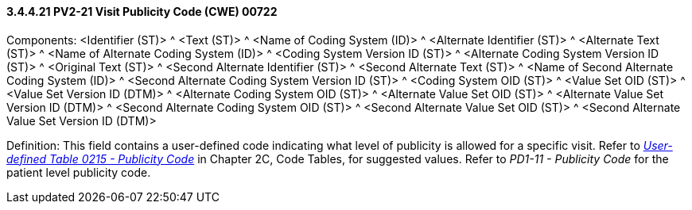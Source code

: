 ==== *3.4.4.21* PV2-21 Visit Publicity Code (CWE) 00722

Components: <Identifier (ST)> ^ <Text (ST)> ^ <Name of Coding System (ID)> ^ <Alternate Identifier (ST)> ^ <Alternate Text (ST)> ^ <Name of Alternate Coding System (ID)> ^ <Coding System Version ID (ST)> ^ <Alternate Coding System Version ID (ST)> ^ <Original Text (ST)> ^ <Second Alternate Identifier (ST)> ^ <Second Alternate Text (ST)> ^ <Name of Second Alternate Coding System (ID)> ^ <Second Alternate Coding System Version ID (ST)> ^ <Coding System OID (ST)> ^ <Value Set OID (ST)> ^ <Value Set Version ID (DTM)> ^ <Alternate Coding System OID (ST)> ^ <Alternate Value Set OID (ST)> ^ <Alternate Value Set Version ID (DTM)> ^ <Second Alternate Coding System OID (ST)> ^ <Second Alternate Value Set OID (ST)> ^ <Second Alternate Value Set Version ID (DTM)>

Definition: This field contains a user-defined code indicating what level of publicity is allowed for a specific visit. Refer to file:///E:\V2\v2.9%20final%20Nov%20from%20Frank\V29_CH02C_Tables.docx#HL70215[_User-defined Table 0215 - Publicity Code_] in Chapter 2C, Code Tables, for suggested values. Refer to _PD1-11 - Publicity Code_ for the patient level publicity code.

